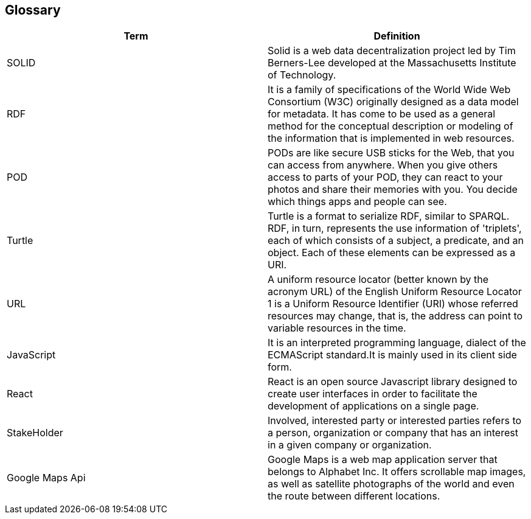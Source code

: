 [[section-glossary]]
== Glossary
****

[options="header"]
|===
| Term         | Definition
| SOLID     | Solid is a web data decentralization project led by Tim Berners-Lee developed at the Massachusetts Institute of Technology.
| RDF     | It is a family of specifications of the World Wide Web Consortium (W3C) originally designed as a data model for metadata. It has come to be used as a general method for the conceptual description or modeling of the information that is implemented in web resources.
| POD     |PODs are like secure USB sticks for the Web, that you can access from anywhere. When you give others access to parts of your POD, they can react to your photos and share their memories with you. You decide which things apps and people can see.
| Turtle     | Turtle is a format to serialize RDF, similar to SPARQL. RDF, in turn, represents the use information of 'triplets', each of which consists of a subject, a predicate, and an object. Each of these elements can be expressed as a URI.
| URL     | A uniform resource locator (better known by the acronym URL) of the English Uniform Resource Locator 1 is a Uniform Resource Identifier (URI) whose referred resources may change, that is, the address can point to variable resources in the time.
| JavaScript     | It is an interpreted programming language, dialect of the ECMAScript standard.It is mainly used in its client side form.
| React     | React is an open source Javascript library designed to create user interfaces in order to facilitate the development of applications on a single page.
| StakeHolder | Involved, interested party or interested parties refers to a person, organization or company that has an interest in a given company or organization.
| Google Maps Api |   Google Maps is a web map application server that belongs to Alphabet Inc. It offers scrollable map images, as well as satellite photographs of the world and even the route between different locations.
|===
